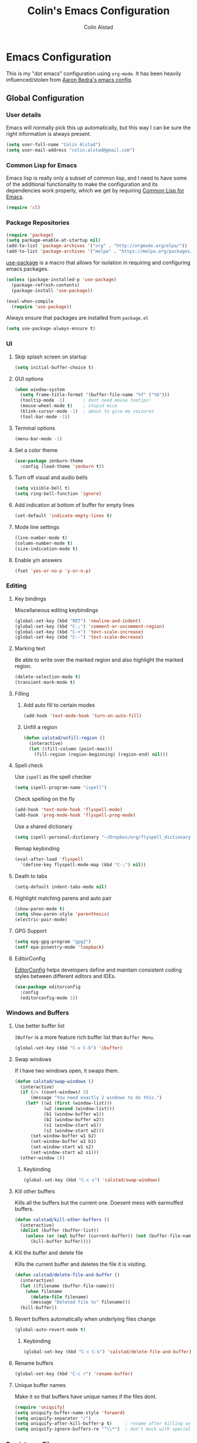 #+TITLE: Colin's Emacs Configuration
#+AUTHOR: Colin Alstad
#+EMAIL: colin.alstad@gmail.com

* Emacs Configuration
  This is my "dot emacs" configuration using =org-mode=.  It has been
  heavily influenced/stolen from [[https://github.com/abedra/emacs.d][Aaron Bedra's emacs config]].
** Global Configuration
*** User details
    Emacs will normally pick this up automatically, but this way I can
    be sure the right information is always present.
    #+begin_src emacs-lisp
      (setq user-full-name "Colin Alstad")
      (setq user-mail-address "colin.alstad@gmail.com")
    #+end_src
*** Common Lisp for Emacs
    Emacs lisp is really only a subset of common lisp, and I need to
    have some of the additional functionality to make the configuration
    and its dependencies work properly, which we get by requiring
    [[http://www.emacswiki.org/emacs/CommonLispForEmacs][Common Lisp for Emacs]].
    #+begin_src emacs-lisp
     (require 'cl)
    #+end_src
*** Package Repositories
    #+begin_src emacs-lisp
      (require 'package)
      (setq package-enable-at-startup nil)
      (add-to-list 'package-archives '("org" . "http://orgmode.org/elpa/"))
      (add-to-list 'package-archives '("melpa" . "https://melpa.org/packages/"))
    #+end_src

    [[https://github.com/jwiegley/use-package][use-package]] is a macro that allows for isolation in requiring
    and configuring emacs packages.
    #+begin_src emacs-lisp
      (unless (package-installed-p 'use-package)
        (package-refresh-contents)
        (package-install 'use-package))

      (eval-when-compile
        (require 'use-package))
    #+end_src

    Always ensure that packages are installed from =package.el=
    #+begin_src emacs-lisp
      (setq use-package-always-ensure t)
    #+end_src
*** UI
**** Skip splash screen on startup
     #+begin_src emacs-lisp
       (setq initial-buffer-choice t)
     #+end_src
**** GUI options
     #+begin_src emacs-lisp
       (when window-system
         (setq frame-title-format '(buffer-file-name "%f" ("%b")))
         (tooltip-mode -1)       ; dont need mouse tootips!
         (mouse-wheel-mode t)    ; stupid mice
         (blink-cursor-mode -1)  ; about to give me seizures
         (tool-bar-mode -1))
     #+end_src
**** Terminal options
     #+begin_src emacs-lisp
       (menu-bar-mode -1)
     #+end_src
**** Set a color theme
     #+begin_src emacs-lisp
       (use-package zenburn-theme
         :config (load-theme 'zenburn t))
     #+end_src
**** Turn off visual and audio bells
     #+begin_src emacs-lisp
       (setq visible-bell t)
       (setq ring-bell-function 'ignore)
     #+end_src
**** Add indication at bottom of buffer for empty lines
     #+begin_src emacs-lisp
       (set-default 'indicate-empty-lines t)
     #+end_src
**** Mode line settings
     #+begin_src emacs-lisp
       (line-number-mode t)
       (column-number-mode t)
       (size-indication-mode t)
     #+end_src
**** Enable y/n answers
     #+begin_src emacs-lisp
       (fset 'yes-or-no-p 'y-or-n-p)
     #+end_src
*** Editing
**** Key bindings
     Miscellaneous editing keybindings
     #+begin_src emacs-lisp
       (global-set-key (kbd "RET") 'newline-and-indent)
       (global-set-key (kbd "C-;") 'comment-or-uncomment-region)
       (global-set-key (kbd "C-+") 'text-scale-increase)
       (global-set-key (kbd "C--") 'text-scale-decrease)
     #+end_src
**** Marking text
     Be able to write over the marked region and also highlight the
     marked region.
     #+begin_src emacs-lisp
       (delete-selection-mode t)
       (transient-mark-mode t)
     #+end_src
**** Filling
***** Add auto fill to certain modes
      #+begin_src emacs-lisp
        (add-hook 'text-mode-hook 'turn-on-auto-fill)
      #+end_src
***** Unfill a region
      #+begin_src emacs-lisp
        (defun calstad/unfill-region ()
          (interactive)
          (let ((fill-column (point-max)))
            (fill-region (region-beginning) (region-end) nil)))
      #+end_src
**** Spell check
     Use =ispell= as the spell checker
     #+begin_src emacs-lisp
       (setq ispell-program-name "ispell")
     #+end_src

     Check spelling on the fly
     #+begin_src emacs-lisp
       (add-hook 'text-mode-hook 'flyspell-mode)
       (add-hook 'prog-mode-hook 'flyspell-prog-mode)
     #+end_src

     Use a shared dictionary
     #+begin_src emacs-lisp
       (setq ispell-personal-dictionary "~/Dropbox/org/flyspell_dictionary")
     #+end_src
     Remap keybinding
     #+begin_src emacs-lisp
       (eval-after-load 'flyspell
         '(define-key flyspell-mode-map (kbd "C-;") nil))
     #+end_src
**** Death to tabs
     #+begin_src emacs-lisp
       (setq-default indent-tabs-mode nil)
     #+end_src
**** Highlight matching parens and auto pair
     #+begin_src emacs-lisp
       (show-paren-mode t)
       (setq show-paren-style 'parenthesis)
       (electric-pair-mode)
     #+end_src
**** GPG Support
     #+begin_src emacs-lisp
       (setq epg-gpg-program "gpg2")
       (setf epa-pinentry-mode 'loopback)
     #+end_src
**** EditorConfig
     [[https://github.com/editorconfig/editorconfig-emacs][EditorConfig]] helps developers define and maintain consistent
     coding styles between different editors and IDEs.
     #+begin_src emacs-lisp
       (use-package editorconfig
         :config
         (editorconfig-mode 1))
     #+end_src
*** Windows and Buffers
**** Use better buffer list
     =IBuffer= is a more feature rich buffer list than =Buffer Menu=.
     #+begin_src emacs-lisp
       (global-set-key (kbd "C-x C-b") 'ibuffer)
     #+end_src
**** Swap windows
     If I have two windows open, it swaps them.
     #+begin_src emacs-lisp
       (defun calstad/swap-windows ()
         (interactive)
         (if (/= (count-windows) 2)
             (message "You need exactly 2 windows to do this.")
           (let* ((w1 (first (window-list)))
                  (w2 (second (window-list)))
                  (b1 (window-buffer w1))
                  (b2 (window-buffer w2))
                  (s1 (window-start w1))
                  (s2 (window-start w2)))
             (set-window-buffer w1 b2)
             (set-window-buffer w2 b1)
             (set-window-start w1 s2)
             (set-window-start w2 s1)))
         (other-window 1))
     #+end_src
***** Keybinding
      #+begin_src emacs-lisp
        (global-set-key (kbd "C-c s") 'calstad/swap-windows)
      #+end_src
**** Kill other buffers
     Kills all the buffers but the current one.  Doesent mess with
     earmuffed buffers.
     #+begin_src emacs-lisp
       (defun calstad/kill-other-buffers ()
         (interactive)
         (dolist (buffer (buffer-list))
           (unless (or (eql buffer (current-buffer)) (not (buffer-file-name buffer)))
             (kill-buffer buffer))))
     #+end_src
**** Kill the buffer and delete file
     Kills the current buffer and deletes the file it is visiting.
     #+begin_src emacs-lisp
       (defun calstad/delete-file-and-buffer ()
         (interactive)
         (let ((filename (buffer-file-name)))
           (when filename
             (delete-file filename)
             (message "Deleted file %s" filename)))
         (kill-buffer))
     #+end_src
**** Revert buffers automatically when underlying files change
     #+begin_src emacs-lisp
       (global-auto-revert-mode t)
     #+end_src
***** Keybinding
      #+begin_src emacs-lisp
        (global-set-key (kbd "C-c C-k") 'calstad/delete-file-and-buffer)
      #+end_src

**** Rename buffers
     #+begin_src emacs-lisp
       (global-set-key (kbd "C-c r") 'rename-buffer)
     #+end_src
**** Unique buffer names
     Make it so that buffers have unique names if the files dont.
     #+begin_src emacs-lisp
       (require 'uniquify)
       (setq uniquify-buffer-name-style 'forward)
       (setq uniquify-separator "/")
       (setq uniquify-after-kill-buffer-p t)     ; rename after killing uniquified
       (setq uniquify-ignore-buffers-re "^\\*")  ; don't muck with special buffers
     #+end_src
*** Persistence Files
    Several Emacs major modes use files for persistence between
    sessions and I keep them all in the same directory.
    #+begin_src emacs-lisp
      (setq calstad/persistence-dir (expand-file-name "persistence/" user-emacs-directory))
      (unless (file-exists-p calstad/persistence-dir)
        (make-directory calstad/persistence-dir t))
    #+end_src
**** Save settings from Customize into seperate file
     By default, settings changed through the Customize UI are added to
     the =init.el= file.  This saves those customizations into a
     separate file.
     #+begin_src emacs-lisp
       (setq custom-file (expand-file-name "custom.el" calstad/persistence-dir))
       (unless (file-exists-p custom-file)
         (write-region "" nil custom-file))
       (load custom-file)
     #+end_src
**** Recently accessed files
     #+begin_src emacs-lisp
       (setq recentf-save-file (expand-file-name "recentf" calstad/persistence-dir))
     #+end_src
**** URL Cache, Cookies, and History
     #+begin_src emacs-lisp
       (setq url-configuration-directory (expand-file-name "url/" calstad/persistence-dir))
     #+end_src
**** Tramp Connections
     #+begin_src emacs-lisp
       (setq tramp-persistency-file-name (expand-file-name "tramp" calstad/persistence-dir))
     #+end_src
**** Forget backup and temporary files
     Dont create backup or temporary files
     #+begin_src emacs-lisp
       (setq make-backup-files nil)
       (setq backup-directory-alist `((".*" . ,temporary-file-directory)))
       (setq auto-save-file-name-transforms `((".*" ,temporary-file-directory t)))
       (setq auto-save-list-file-prefix nil)
     #+end_src
** System Specific Configuration
*** Mac OS X
**** Set meta to apple key
    #+begin_src emacs-lisp
      (setq mac-command-modifier 'meta)
    #+end_src
**** Set font
    #+begin_src emacs-lisp
      (if window-system
          (setq default-frame-alist '((font . "-*-Monaco-medium-r-normal--15-0-72-72-m-0-iso10646-1"))))
    #+end_src
**** Setup path for GUI emacs
     #+begin_src emacs-lisp
       (use-package exec-path-from-shell
         :config (exec-path-from-shell-initialize))
     #+end_src
** Mode and Language Specific Configuration
*** Clojure
    #+begin_src emacs-lisp
    (use-package clojure-mode)
    #+end_src

    #+begin_src emacs-lisp
      (use-package monroe
        :init
        (add-hook 'clojure-mode-hook 'clojure-enable-monroe))
    #+end_src
*** Company
    [[http://company-mode.github.io][company-mode]] is a text completion framework for Emacs. The name
    stands for "complete anything". It uses pluggable back-ends and
    front-ends to retrieve and display completion candidates.
    #+begin_src emacs-lisp
      (use-package company
        :bind (("<C-return>" . company-complete)
               :map company-active-map ("M-d" . company-show-doc-buffer))
        :init (add-hook 'after-init-hook 'global-company-mode))
    #+end_src
*** Dired
**** Use =a= to reuse dired buffer
     The command =dired-find-alternate-file= is disabled by default so
     we enable it which allows us to use the =a= key to reuse the
     current dired buffer
     #+begin_src emacs-lisp
       (put 'dired-find-alternate-file 'disabled nil)
     #+end_src
**** Human readable file sizes
     #+begin_src emacs-lisp
       (setq dired-listing-switches "-alh")
     #+end_src
*** Docker
    #+begin_src emacs-lisp
      (use-package dockerfile-mode)
    #+end_src
*** Emacs Lisp
    Add hooks for navigation and documentation
    #+begin_src emacs-lisp
      (use-package elisp-slime-nav
        :init
        (dolist (hook '(emacs-lisp-mode-hook ielm-mode-hook))
          (add-hook hook 'turn-on-elisp-slime-nav-mode)))

      (use-package paredit
        :init
        (add-hook 'emacs-lisp-mode-hook 'enable-paredit-mode))

      (add-hook 'emacs-lisp-mode-hook 'turn-on-eldoc-mode)
    #+end_src

    Key bindings
    #+begin_src emacs-lisp
      (define-key read-expression-map (kbd "TAB") 'lisp-complete-symbol)
      (define-key lisp-mode-shared-map (kbd "RET") 'reindent-then-newline-and-indent)
    #+end_src
*** Eshell
    Start eshell or switch to it if it's active.
    #+begin_src emacs-lisp
      (global-set-key (kbd "C-x m") 'eshell)
    #+end_src

    Start a new eshell even if one is active.
    #+begin_src emacs-lisp
      (global-set-key (kbd "C-x M")
                  (lambda ()
                    (interactive)
                    (eshell t)))
    #+end_src

    Save eshell persistence files out of the way
    #+begin_src emacs-lisp
      (setq eshell-directory-name (expand-file-name "eshell/" calstad/persistence-dir))
    #+end_src
*** Env Files
    Major mode for editing =.env= files, which are used for storing
    environment variables.
    #+begin_src emacs-lisp
      (use-package dotenv-mode
        :mode "\\.env\\..*\\'")
    #+end_src
*** Helm
    [[https://github.com/emacs-helm/helm][Helm]] is an Emacs framework for incremental completions and
    narrowing selections.  There is a good tutorial [[http://tuhdo.github.io/helm-intro.html][here]] and the [[https://github.com/emacs-helm/helm/wiki][wiki]]
    is also very helpful.  The old =ido= and =smex= configuration can
    be found at commit [[https://github.com/calstad/emacs-config/commit/667cbdcf10517f3495767536739e3fc74ffa7ac7][667cbdc]].
    #+begin_src emacs-lisp
      (use-package helm
        :bind (("M-x" . helm-M-x)
               ("C-x C-f" . helm-find-files)
               ("C-x b" . helm-mini)
               ("C-x r b" . helm-filtered-bookmarks))
        :config
        (helm-mode 1)
        (helm-autoresize-mode 1))
    #+end_src
**** Helm BibTex
     [[https://github.com/tmalsburg/helm-bibtex][Helm-bibtex]] is a [[*Helm][Helm]] interface for managing BibTex
     biblographies.

     Use the same functionality as =org-ref= for opening up notes for
     a reference.
     #+begin_src emacs-lisp
       (defun calstad/org-ref-notes-function (candidates)
         (let ((key (helm-marked-candidates)))
           (funcall org-ref-notes-function (car key))))
     #+end_src

     #+begin_src emacs-lisp
       (use-package helm-bibtex
         :after org-ref-helm-bibtex
         :custom
         (bibtex-completion-bibliography "~/Dropbox/research/papers.bib")
         (bibtex-completion-library-path "~/Dropbox/research/pdfs/")
         (bibtex-completion-notes-path "~/Dropbox/research/papers.org")
         (bibtex-completion-pdf-symbol "⌘")
         (bibtex-completion-notes-symbol "✎")
         :config
         (helm-delete-action-from-source "Edit notes" helm-source-bibtex)
         (helm-add-action-to-source "Edit notes" 'calstad/org-ref-notes-function helm-source-bibtex 8)
         :bind ("<f6>" . helm-bibtex))
     #+end_src

     Sort BibTex entries in order they are in the BibTex file
     #+begin_src emacs-lisp
       (advice-add 'bibtex-completion-candidates
                   :filter-return 'reverse)
     #+end_src
*** Haskell
    [[http://commercialhaskell.github.io/intero/][Intero]] is a stack based development environment for haskell
    projects but I have not gotten it to work on the seller labs
    project yet due to running =stack= in =docker= (see this [[https://stackoverflow.com/questions/51725510/running-emacs-intero-mode-with-stack-docker-integration][SO post]]
    for updates).
    #+begin_src emacs-lisp
      (use-package intero
        :init
        (add-hook 'haskell-mode-hook 'intero-mode))
    #+end_src
*** Latex
**** AUCTeX
     [[https://www.emacswiki.org/emacs/AUCTeX][AUCTeX]] is a comprehensive customizable integrated environment for
     writing input files for TeX/LaTeX/ConTeXt/Texinfo using Emacs.
     #+begin_src emacs-lisp
       (use-package tex
         :ensure auctex)
     #+end_src
**** CDLaTex
     [[https://orgmode.org/manual/CDLaTeX-mode.html#CDLaTeX-mode][CDLaTex]] is a minor mode for fast input methods for LaTex
     environments and math.
     #+begin_src emacs-lisp
       (use-package cdlatex
         :init
         (add-hook 'org-mode-hook 'turn-on-org-cdlatex))
     #+end_src
**** Auto pair "$"
     #+begin_src emacs-lisp
       (add-hook 'TeX-mode-hook
                 '(lambda ()
                    (define-key LaTeX-mode-map (kbd "$") 'self-insert-command)))
    #+end_src
**** Subscripts and superscripts
     Insert braces after =_= and =^=
     #+begin_src emacs-lisp
       (setq TeX-electric-sub-and-superscript 't)
     #+end_src
*** Magit
    #+begin_src emacs-lisp
      (use-package magit
        :bind ("C-x g" . magit-status)
        :config
        ;; Keep file revert warning from showing everytime magit starts
        (setq magit-last-seen-setup-instructions "1.4.0"))
    #+end_src
*** Markdown
    #+begin_src emacs-lisp
      (use-package markdown-mode)
    #+end_src
*** Org
    =org-mode= is one of the most powerful and amazing features of
    Emacs. I use it for task managment, notes, journal, habit tracker,
    latex, and development environment.
    #+begin_src emacs-lisp
      (use-package org
        :pin org
        :bind (("C-c a" . org-agenda)
               ("C-c b" . org-iswitchb)
               ("C-c c" . org-capture)
               ("C-c l" . org-store-link)))
    #+end_src
**** Todo Items
***** Add an in progress state for todo items
      #+begin_src emacs-lisp
        (setq org-todo-keywords
          '((sequence "TODO" "IN-PROGRESS" "|" "DONE")))
      #+end_src
***** Enable inline tasks
      #+begin_src emacs-lisp
        (require 'org-inlinetask)
        (setq org-inlinetask-min-level 10)
      #+end_src
***** Enable habit tracking
      #+begin_src emacs-lisp
        (add-to-list 'org-modules 'org-habit)
      #+end_src
***** Change Priorities to be 1-9
      #+begin_src emacs-lisp
        (setq org-highest-priority ?1)
        (setq org-lowest-priority ?9)
        (setq org-default-priority ?9)
      #+end_src
**** Capture
     #+begin_src emacs-lisp
       (setq org-default-notes-file "~/Dropbox/org/capture.org")
     #+end_src
**** Refile
     #+begin_src emacs-lisp
       (setq org-refile-targets '((nil :maxlevel . 9)
                                  (org-agenda-files :maxlevel . 9)))
       ;; (setq org-outline-path-complete-in-steps nil)         ; Refile in a single go
       ;; (setq org-refile-use-outline-path t)                  ; Show full paths for refiling
     #+end_src
**** LaTex
     Highlight LaTex source in org documents
     #+begin_src emacs-lisp
       (setq org-highlight-latex-and-related '(latex entites))
     #+end_src
**** org-ref
     Org-ref is a library for org-mode that provides rich support for
     citations, labels, and cross-references in org-mode.  A lot of
     the current =org-ref= workflow is taken from [[https://www.reddit.com/r/emacs/comments/4gudyw/help_me_with_my_orgmode_workflow_for_notetaking/][this reddit thread]].
     #+begin_src emacs-lisp
       (use-package org-ref
         :custom
         (org-ref-notes-directory "~/Dropbox/research/notes")
         (org-ref-bibliography-notes "~/Dropbox/research/papers.org")
         (org-ref-default-bibliography '("~/Dropbox/research/papers.bib"))
         (org-ref-pdf-directory "~/Dropbox/research/pdfs/")
         (reftex-default-bibliography "~/Dropbox/research/papers.bib")
         (org-ref-show-broken-links nil))
     #+end_src
     In the above configuration =org-ref-show-broken-links= is set to
     =nil= because it causes lagging on large files.  See [[https://github.com/jkitchin/org-ref/blob/master/org-ref.org#controlling-link-messages-and-tooltips][here]] for
     some more details.
***** Notes File Headline Format
      Change the default format of the headlines that are inserted
      into the =org-ref-bibliography-notes= file so that instead of
      starting with the year, they start with the author's name.
      #+begin_src emacs-lisp
        (setq org-ref-note-title-format
              "* %a (%y) - %t
          :PROPERTIES:
            :Custom_ID: %k
            :AUTHOR: %9a
            :JOURNAL: %j
            :YEAR: %y
            :VOLUME: %v
            :PAGES: %p
            :DOI: %D
            :URL: %U
            :INTERLEAVE_PDF: ~/Dropbox/research/pdfs/%k.pdf
          :END:
        ")
      #+end_src
**** Interleave
     [[https://github.com/rudolfochrist/interleave][Interleave]] is a major mode for using org mode to take notes on a
     PDF file.  Adding a =#+INTERLEAVE_PDF= property to a headline
     then invoking =M-x interleave-mode= will split the screen between
     the PDF and the org-mode notes file.
     #+begin_src emacs-lisp
       (use-package interleave)
     #+end_src
**** org-babel
     [[https://orgmode.org/worg/org-contrib/babel/][Babel]] is Org-mode's ability to execute source code within
     Org-mode documents.
***** Language Support
      #+begin_src emacs-lisp
        (org-babel-do-load-languages
         'org-babel-load-languages
         '((emacs-lisp . t)
           (latex . t)
           (python . t)))

        (use-package ob-sagemath
          :config
          (setq org-babel-default-header-args:sage '((:session . t)
                                                     (:results . "output"))))
      #+end_src
***** Syntax highlighting for code blocks
     #+begin_src emacs-lisp
       (setq org-src-fontify-natively t)
     #+end_src
***** Don't confirm executing source blocks
      #+begin_src emacs-lisp
        (setq org-confirm-babel-evaluate nil)
      #+end_src
***** Inline Images
      #+begin_src emacs-lisp
        (setq org-startup-with-inline-images t)
      #+end_src
**** Exporting
***** Beamer
      Have earmuffs be =bold= like normal instead of =alert=.
      #+begin_src emacs-lisp
        (defun calstad/beamer-bold (contents backend info)
          (when (eq backend 'beamer)
            (replace-regexp-in-string "\\`\\\\[A-Za-z0-9]+" "\\\\textbf" contents)))
        (add-to-list 'org-export-filter-bold-functions 'calstad/beamer-bold)
      #+end_src
***** LaTex
      Define the command to use for creating PDFs
      #+begin_src emacs-lisp
        ;; (setq org-latex-pdf-process '("latexmk -pdflatex='%latex -shell-escape -bibtex -interaction nonstopmode' -pdf -output-directory=%o -f %f"))
        (setq org-latex-pdf-process (list "latexmk -shell-escape -bibtex -f -pdf %f"))
      #+end_src

      Use the =tabularx= package for exporting org-mode tables
      #+begin_src emacs-lisp
        (add-to-list 'org-latex-packages-alist '("" "tabularx"))
      #+end_src
***** Markdown
      #+begin_src emacs-lisp
        (require 'ox-md nil t)
      #+end_src

      This package allows for GitHub flavored markdown
      #+begin_src emacs-lisp
        (use-package ox-gfm
          :after ox)
      #+end_src
***** Hugo
      [[https://ox-hugo.scripter.co][ox-hugo]] is an Org exporter backend that exports Org to
      Hugo-compatible Markdown (Blackfriday) and also generates the
      front-matter (in TOML or YAML format).
      #+begin_src emacs-lisp
        (use-package ox-hugo
          :after ox)
      #+end_src
*** PDF Tools
    [[https://github.com/politza/pdf-tools][PDF Tools]] is, among other things, a replacement of DocView for PDF
    files. The key difference is that pages are not pre-rendered by
    e.g. ghostscript and stored in the file-system, but rather created
    on-demand and stored in memory.
    #+begin_src emacs-lisp
      (use-package pdf-tools
        :mode ("\\.pdf\\'" . pdf-view-mode)
        :config (pdf-tools-install))
    #+end_src
*** Python
**** IPython
     Newer verions of IPython break the =inferior-python= shell in
     Emacs so we have to set an environment variable to use a simple
     prompt.
     #+begin_src emacs-lisp
       (setenv "IPY_TEST_SIMPLE_PROMPT" "1")
     #+end_src
**** Elpy
    =elpy= Emacs package to bring powerful Python editing to Emacs. It
    combines and configures a number of other packages, both written
    in Emacs Lisp as well as Python.  Documentation can be found [[https://elpy.readthedocs.io/en/latest/index.html][here]].
    #+begin_src emacs-lisp
      (use-package elpy
        :config
        (elpy-enable)
        (setq elpy-rpc-python-command "python3")
        (setq python-shell-interpreter "python3"))
    #+end_src
*** Rest Client
    [[https://github.com/pashky/restclient.el][Restclient]] is a major mode for exploring HTTP REST web services.
    #+begin_src emacs-lisp
      (use-package restclient)
    #+end_src
*** SageMath
    [[http://www.sagemath.org][Sage]] is an open source mathematics software system that wraps a
    lot of different math packages.
    #+begin_src emacs-lisp
      (use-package sage-shell-mode)
    #+end_src
*** YAML
    #+begin_src emacs-lisp
      (use-package yaml-mode)
    #+end_src
*** YASnippet
    =yasnippet= is a template system for Emacs that allows type an
    abbreviation and automatically expand it into function templates.

    Load =yasnippet= on programming langauge major modes.
    #+begin_src emacs-lisp
      (use-package yasnippet
        :config
        (setq yas-snippet-dirs '("~/.emacs.d/snippets"))
        (yas-global-mode 1))
    #+end_src
